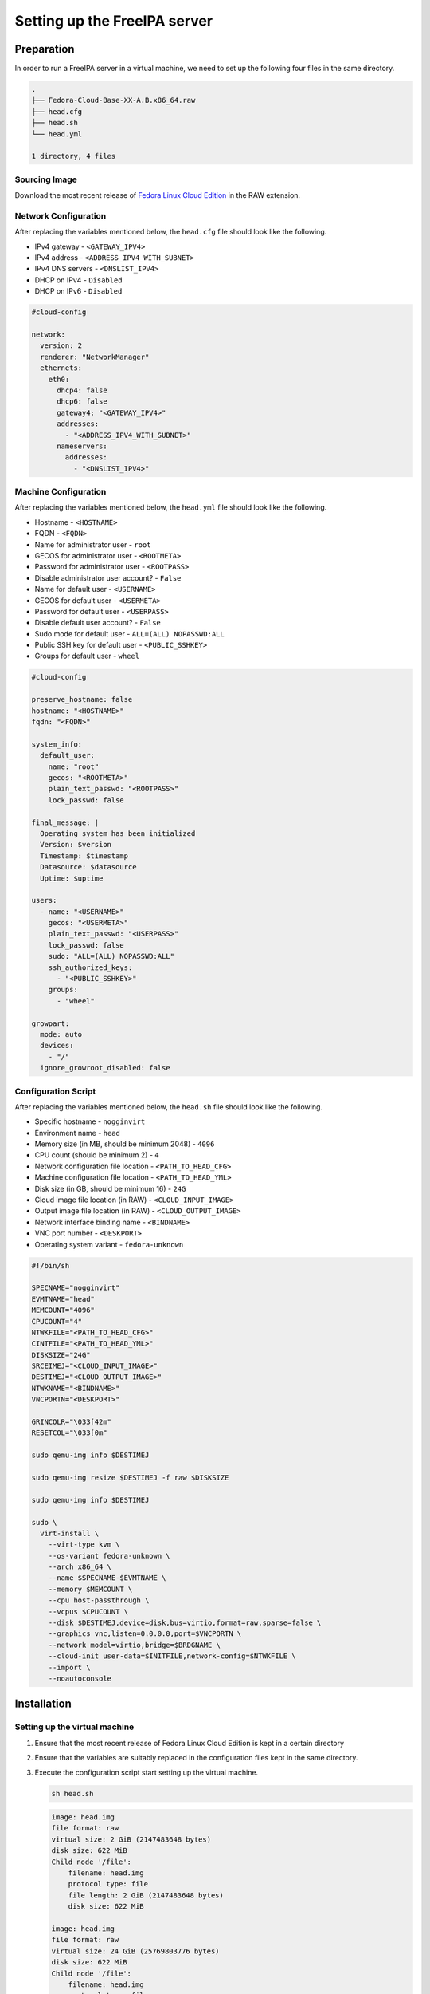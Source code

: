 =============================
Setting up the FreeIPA server
=============================

Preparation
===========

In order to run a FreeIPA server in a virtual machine, we need to set up the
following four files in the same directory.

.. code-block:: yaml

    .
    ├── Fedora-Cloud-Base-XX-A.B.x86_64.raw
    ├── head.cfg
    ├── head.sh
    └── head.yml

    1 directory, 4 files


Sourcing Image
--------------

Download the most recent release of
`Fedora Linux Cloud Edition <https://fedoraproject.org/cloud/download/>`_
in the RAW extension.


Network Configuration
---------------------

After replacing the variables mentioned below, the ``head.cfg`` file should
look like the following.

- IPv4 gateway - ``<GATEWAY_IPV4>``
- IPv4 address - ``<ADDRESS_IPV4_WITH_SUBNET>``
- IPv4 DNS servers - ``<DNSLIST_IPV4>``
- DHCP on IPv4 - ``Disabled``
- DHCP on IPv6 - ``Disabled``

.. code-block:: yaml

    #cloud-config

    network:
      version: 2
      renderer: "NetworkManager"
      ethernets:
        eth0:
          dhcp4: false
          dhcp6: false
          gateway4: "<GATEWAY_IPV4>"
          addresses:
            - "<ADDRESS_IPV4_WITH_SUBNET>"
          nameservers:
            addresses:
              - "<DNSLIST_IPV4>"


Machine Configuration
---------------------

After replacing the variables mentioned below, the ``head.yml`` file should
look like the following.

- Hostname - ``<HOSTNAME>``
- FQDN - ``<FQDN>``
- Name for administrator user - ``root``
- GECOS for administrator user - ``<ROOTMETA>``
- Password for administrator user - ``<ROOTPASS>``
- Disable administrator user account? - ``False``
- Name for default user - ``<USERNAME>``
- GECOS for default user - ``<USERMETA>``
- Password for default user - ``<USERPASS>``
- Disable default user account? - ``False``
- Sudo mode for default user - ``ALL=(ALL) NOPASSWD:ALL``
- Public SSH key for default user - ``<PUBLIC_SSHKEY>``
- Groups for default user - ``wheel``

.. code-block:: yaml

    #cloud-config

    preserve_hostname: false
    hostname: "<HOSTNAME>"
    fqdn: "<FQDN>"

    system_info:
      default_user:
        name: "root"
        gecos: "<ROOTMETA>"
        plain_text_passwd: "<ROOTPASS>"
        lock_passwd: false

    final_message: |
      Operating system has been initialized
      Version: $version
      Timestamp: $timestamp
      Datasource: $datasource
      Uptime: $uptime

    users:
      - name: "<USERNAME>"
        gecos: "<USERMETA>"
        plain_text_passwd: "<USERPASS>"
        lock_passwd: false
        sudo: "ALL=(ALL) NOPASSWD:ALL"
        ssh_authorized_keys:
          - "<PUBLIC_SSHKEY>"
        groups:
          - "wheel"

    growpart:
      mode: auto
      devices:
        - "/"
      ignore_growroot_disabled: false


Configuration Script
--------------------

After replacing the variables mentioned below, the ``head.sh`` file should
look like the following.

- Specific hostname - ``nogginvirt``
- Environment name - ``head``
- Memory size (in MB, should be minimum 2048) - ``4096``
- CPU count (should be minimum 2) - ``4``
- Network configuration file location - ``<PATH_TO_HEAD_CFG>``
- Machine configuration file location - ``<PATH_TO_HEAD_YML>``
- Disk size (in GB, should be minimum 16) - ``24G``
- Cloud image file location (in RAW) - ``<CLOUD_INPUT_IMAGE>``
- Output image file location (in RAW) - ``<CLOUD_OUTPUT_IMAGE>``
- Network interface binding name - ``<BINDNAME>``
- VNC port number - ``<DESKPORT>``
- Operating system variant - ``fedora-unknown``

.. code-block:: shell

    #!/bin/sh

    SPECNAME="nogginvirt"
    EVMTNAME="head"
    MEMCOUNT="4096"
    CPUCOUNT="4"
    NTWKFILE="<PATH_TO_HEAD_CFG>"
    CINTFILE="<PATH_TO_HEAD_YML>"
    DISKSIZE="24G"
    SRCEIMEJ="<CLOUD_INPUT_IMAGE>"
    DESTIMEJ="<CLOUD_OUTPUT_IMAGE>"
    NTWKNAME="<BINDNAME>"
    VNCPORTN="<DESKPORT>"

    GRINCOLR="\033[42m"
    RESETCOL="\033[0m"

    sudo qemu-img info $DESTIMEJ

    sudo qemu-img resize $DESTIMEJ -f raw $DISKSIZE

    sudo qemu-img info $DESTIMEJ

    sudo \
      virt-install \
        --virt-type kvm \
        --os-variant fedora-unknown \
        --arch x86_64 \
        --name $SPECNAME-$EVMTNAME \
        --memory $MEMCOUNT \
        --cpu host-passthrough \
        --vcpus $CPUCOUNT \
        --disk $DESTIMEJ,device=disk,bus=virtio,format=raw,sparse=false \
        --graphics vnc,listen=0.0.0.0,port=$VNCPORTN \
        --network model=virtio,bridge=$BRDGNAME \
        --cloud-init user-data=$INITFILE,network-config=$NTWKFILE \
        --import \
        --noautoconsole


Installation
============

Setting up the virtual machine
------------------------------

1. Ensure that the most recent release of Fedora Linux Cloud Edition is kept
   in a certain directory

2. Ensure that the variables are suitably replaced in the configuration files
   kept in the same directory.

3. Execute the configuration script start setting up the virtual machine.

   .. code-block:: shell

        sh head.sh

   .. code-block:: shell

        image: head.img
        file format: raw
        virtual size: 2 GiB (2147483648 bytes)
        disk size: 622 MiB
        Child node '/file':
            filename: head.img
            protocol type: file
            file length: 2 GiB (2147483648 bytes)
            disk size: 622 MiB

        image: head.img
        file format: raw
        virtual size: 24 GiB (25769803776 bytes)
        disk size: 622 MiB
        Child node '/file':
            filename: head.img
            protocol type: file
            file length: 24 GiB (25769803776 bytes)
            disk size: 622 MiB

        Starting install...
        Creating domain...
        Domain creation completed.

4. Monitor the instantiation of the cloud installation using the following
   command.

   .. code-block:: shell

        virsh console nogginvirt-head

5. Connect to the instantiated cloud installation using the following command.

   .. code-block:: shell

        ssh -i <PATH_TO_SSHKEY> <USERNAME>@<ADDRESS_IPV4>


Setting up a FreeIPA installation
---------------------------------

1. Edit the hosts file of the cloud installation to reflect the following.

   .. code-block:: shell

        <ADDRESS_IPV4>      <FQDN>                               <HOSTNAME>

   For example

   .. code-block:: shell

        192.168.0.131      nogginvirt-head.apexaltruism.net      nogginvirt-head

2. Open ports in the firewall to allow for ports used by the FreeIPA server.

   .. code-block:: shell

        sudo firewall-cmd --add-service=freeipa-ldap --add-service=freeipa-ldaps --permanent

3. Reload the firewall daemon to ensure that the changes thus made take effect.

   .. code-block:: shell

        sudo firewall-cmd --reload

4. Install the FreeIPA server package without the optionally provided
   dependencies.

   .. code-block:: shell

        sudo dnf install freeipa-server --setopt=install_weak_deps=False

5. Set up a DNS server depending on the deployment environment preferences.

   Either set up DNS entries on an already used DNS service in the
   infrastructure

   Or elect to use the integrated DNS server for FreeIPA.

   .. code-block:: shell

        sudo dnf install freeipa-server-dns --setopt=install_weak_deps=False

6. Install the Fedora Account System plugin for IPA

   By either executing the following command

   .. code-block:: shell

        sudo dnf install freeipa-fas --setopt=install_weak_deps=False

   Or by running ``install.sh`` after checking out the codebase from the
   `freeipa-fas <https://github.com/fedora-infra/freeipa-fas/>`_ repository.

7. Configure the installed FreeIPA server using the following command.

   .. code-block:: shell

        sudo ipa-server-install

8. Answer the questions mentioned in the prompts of the installation script.

   Sticking to the values used before is mandatory in order for the server to
   work properly.

   .. code-block::

        The log file for this installation can be found in /var/log/ipaserver-install.log
        ==============================================================================
        This program will set up the IPA Server.
        Version 4.11.0

        This includes:
          * Configure a stand-alone CA (dogtag) for certificate management
          * Configure the NTP client (chronyd)
          * Create and configure an instance of Directory Server
          * Create and configure a Kerberos Key Distribution Center (KDC)
          * Configure Apache (httpd)
          * Configure SID generation
          * Configure the KDC to enable PKINIT

        To accept the default shown in brackets, press the Enter key.

        Do you want to configure integrated DNS (BIND)? [no]: no

        Enter the fully qualified domain name of the computer
        on which you're setting up server software. Using the form
        <hostname>.<domainname>
        Example: master.example.com


        Server host name [<FQDN>]: <FQDN>

        The domain name has been determined based on the host name.

        Please confirm the domain name [<DOMAIN.TLD>]: <DOMAIN.TLD>

        The kerberos protocol requires a Realm name to be defined.
        This is typically the domain name converted to uppercase.

        Please provide a realm name [<DOMAIN.TLD>]: <DOMAIN.TLD>
        Certain directory server operations require an administrative user.
        This user is referred to as the Directory Manager and has full access
        to the Directory for system management tasks and will be added to the
        instance of directory server created for IPA.
        The password must be at least 8 characters long.

        Directory Manager password: <DM_PASS>
        Password (confirm): <DM_PASS>

        The IPA server requires an administrative user, named 'admin'.
        This user is a regular system account used for IPA server administration.

        IPA admin password: <SU_PASS>
        Password (confirm): <SU_PASS>

        Trust is configured but no NetBIOS domain name found, setting it now.
        Enter the NetBIOS name for the IPA domain.
        Only up to 15 uppercase ASCII letters, digits and dashes are allowed.
        Example: EXAMPLE.

        NetBIOS domain name [<DOMAIN>]: <DOMAIN>

        Do you want to configure chrony with NTP server or pool address? [no]: no

        The IPA Master Server will be configured with:
        Hostname:       <FQDN>
        IP address(es): <ADDRESS_IPV4>
        Domain name:    <DOMAIN.TLD>
        Realm name:     <DOMAIN.TLD>

        The CA will be configured with:
        Subject DN:   CN=Certificate Authority,O=<DOMAIN.TLD>
        Subject base: O=<DOMAIN.TLD>
        Chaining:     self-signed

        Continue to configure the system with these values? [no]: yes

        The following operations may take some minutes to complete.
        Please wait until the prompt is returned.

        Disabled p11-kit-proxy
        Synchronizing time
        No SRV records of NTP servers found and no NTP server or pool address was provided.
        Using default chrony configuration.


9. Make note of the newly added values to the installation script prompts.

   These values would be used later while setting up the FreeIPA client in
   the Noggin server.


Setting up users after authentication
-------------------------------------

1. Login as the service administrator user using the password mentioned before.

   .. code-block:: shell

        kinit admin
        Password for admin@<FQDN>: <SU_PASS>

2. Add your first user to the FreeIPA server using the following command.

   .. code-block:: shell

        ipa user-add


Configuring FreeIPA server for registration
-------------------------------------------

To allow for the management of registering users, the corresponding roles and
privileges need to be set up in the FreeIPA server.

1. Create a privilege containing the permissions needed to manage stage users
   by executing the following commands.

   .. code-block:: shell

        ipa privilege-add "Stage User Managers" --desc "Manage registering users in Noggin"

   .. code-block:: shell

        ipa privilege-add-permission "Stage User Managers" --permissions "System: Read Stage Users" --permissions "System: Modify Stage User" --permissions "System: Remove Stage User"

2. Create a role associated with this privilege by executing the following
   command.

   .. code-block:: shell

        ipa role-add "Stage User Managers" --desc "Manage registering users in Noggin"

   .. code-block:: shell

        ipa role-add-privilege "Stage User Managers" --privileges "Stage User Managers"

3. For an administrators group called ``sysadmin``, allow people in the
   ``sysadmin`` group the role to manage registering users.

   .. code-block:: shell

        ipa role-add-member "Stage User Managers" --groups sysadmin


Discretion
==========

As there can be multiple ways of installing and configuring a FreeIPA server,
please refer to the basic quick start guide provided on the
`FreeIPA website <https://www.freeipa.org/page/Quick_Start_Guide>`_ and the
comprehensive setup documentation on the
`Red Hat website <https://access.redhat.com/documentation/en-us/red_hat_enterprise_linux/9/html/installing_identity_management/index>`_
if the aforementioned guide does not work.
